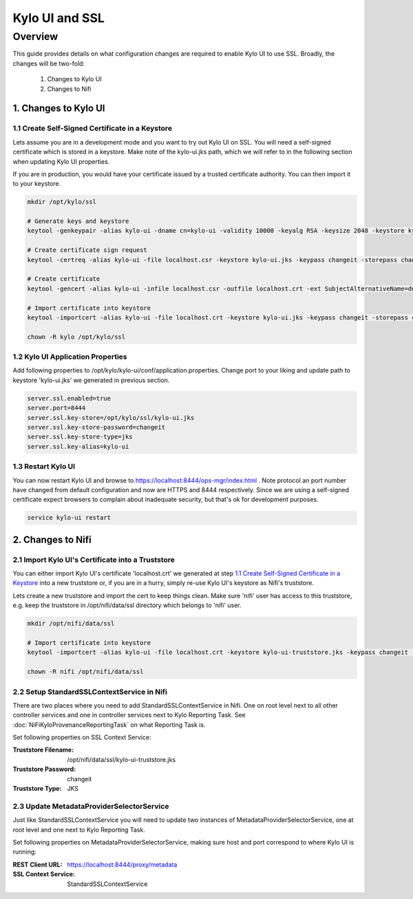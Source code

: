 ===============
Kylo UI and SSL
===============

Overview
========

This guide provides details on what configuration changes are required to enable Kylo UI to use SSL.
Broadly, the changes will be two-fold:

    1. Changes to Kylo UI
    2. Changes to Nifi


1. Changes to Kylo UI
---------------------

1.1 Create Self-Signed Certificate in a Keystore
~~~~~~~~~~~~~~~~~~~~~~~~~~~~~~~~~~~~~~~~~~~~~~~~

Lets assume you are in a development mode and you want to try out Kylo UI on SSL. You will need a
self-signed certificate which is stored in a keystore. Make note of the kylo-ui.jks path, which we will refer
to in the following section when updating Kylo UI properties.

If you are in production, you would have your certificate issued by a trusted certificate authority.
You can then import it to your keystore.

.. code-block:: shell

    mkdir /opt/kylo/ssl

    # Generate keys and keystore
    keytool -genkeypair -alias kylo-ui -dname cn=kylo-ui -validity 10000 -keyalg RSA -keysize 2048 -keystore kylo-ui.jks -keypass changeit -storepass changeit

    # Create certificate sign request
    keytool -certreq -alias kylo-ui -file localhost.csr -keystore kylo-ui.jks -keypass changeit -storepass changeit

    # Create certificate
    keytool -gencert -alias kylo-ui -infile localhost.csr -outfile localhost.crt -ext SubjectAlternativeName=dns:localhost -keystore kylo-ui.jks -keypass changeit -storepass changeit

    # Import certificate into keystore
    keytool -importcert -alias kylo-ui -file localhost.crt -keystore kylo-ui.jks -keypass changeit -storepass changeit

    chown -R kylo /opt/kylo/ssl
..


1.2 Kylo UI Application Properties
~~~~~~~~~~~~~~~~~~~~~~~~~~~~~~~~~~

Add following properties to /opt/kylo/kylo-ui/conf/application.properties. Change port to your liking and
update path to keystore 'kylo-ui.jks' we generated in previous section.

.. code-block:: shell

    server.ssl.enabled=true
    server.port=8444
    server.ssl.key-store=/opt/kylo/ssl/kylo-ui.jks
    server.ssl.key-store-password=changeit
    server.ssl.key-store-type=jks
    server.ssl.key-alias=kylo-ui

..

1.3 Restart Kylo UI
~~~~~~~~~~~~~~~~~~~

You can now restart Kylo UI and browse to https://localhost:8444/ops-mgr/index.html .
Note protocol an port number have changed from default configuration and now are HTTPS and 8444 respectively.
Since we are using a self-signed certificate expect browsers to complain about inadequate security, but
that's ok for development purposes.

.. code-block:: shell

    service kylo-ui restart

..


2. Changes to Nifi
------------------

2.1 Import Kylo UI's Certificate into a Truststore
~~~~~~~~~~~~~~~~~~~~~~~~~~~~~~~~~~~~~~~~~~~~~~~~~~

You can either import Kylo UI's certificate 'localhost.crt' we generated at step `1.1 Create Self-Signed Certificate in a Keystore`_
into a new truststore or, if you are in a hurry, simply re-use Kylo UI's keystore as Nifi's truststore.

Lets create a new truststore and import the cert to keep things clean. Make sure 'nifi' user has access to this truststore, e.g.
keep the truststore in /opt/nifi/data/ssl directory which belongs to 'nifi' user.

.. code-block:: shell

    mkdir /opt/nifi/data/ssl

    # Import certificate into keystore
    keytool -importcert -alias kylo-ui -file localhost.crt -keystore kylo-ui-truststore.jks -keypass changeit -storepass changeit

    chown -R nifi /opt/nifi/data/ssl

..


2.2 Setup StandardSSLContextService in Nifi
~~~~~~~~~~~~~~~~~~~~~~~~~~~~~~~~~~~~~~~~~~~

There are two places where you need to add StandardSSLContextService in Nifi. One on root level next to all other controller services
and one in controller services next to Kylo Reporting Task. See :doc:`NiFiKyloProvenanceReportingTask` on what Reporting Task is.

Set following properties on SSL Context Service:

:Truststore Filename: /opt/nifi/data/ssl/kylo-ui-truststore.jks
:Truststore Password: changeit
:Truststore Type: JKS

|image1|


2.3 Update MetadataProviderSelectorService
~~~~~~~~~~~~~~~~~~~~~~~~~~~~~~~~~~~~~~~~~~

Just like StandardSSLContextService you will need to update two instances of MetadataProviderSelectorService, one at root level and
one next to Kylo Reporting Task.

Set following properties on MetadataProviderSelectorService, making sure host and port correspond to where Kylo UI is running:

:REST Client URL: https://localhost:8444/proxy/metadata
:SSL Context Service: StandardSSLContextService

|image2|



.. |image1| image:: ../media/kylo-config/ssl/standard-ssl-context-service.png
   :width: 4.87500in
   :height: 1.91667in
.. |image2| image:: ../media/kylo-config/ssl/metadata-provider-selector-service.png
   :width: 4.87500in
   :height: 1.91667in
